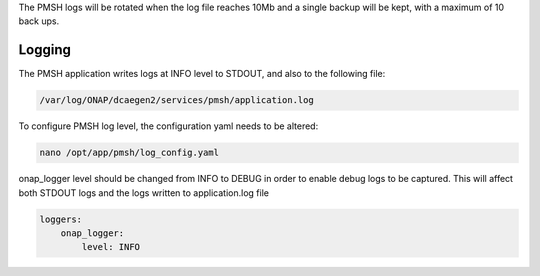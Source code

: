 .. This work is licensed under a Creative Commons Attribution 4.0 International License.
.. http://creativecommons.org/licenses/by/4.0

.. _Logging:

The PMSH logs will be rotated when the log file reaches 10Mb and a single backup will be kept,
with a maximum of 10 back ups.

Logging
=======

The PMSH application writes logs at INFO level to STDOUT, and also to the following file:

.. code-block:: bash

    /var/log/ONAP/dcaegen2/services/pmsh/application.log

To configure PMSH log level, the configuration yaml needs to be altered:

.. code-block:: bash

        nano /opt/app/pmsh/log_config.yaml

onap_logger level should be changed from INFO to DEBUG in order to enable debug logs to be
captured. This will affect both STDOUT logs and the logs written to application.log file

.. code-block:: yaml

    loggers:
        onap_logger:
            level: INFO